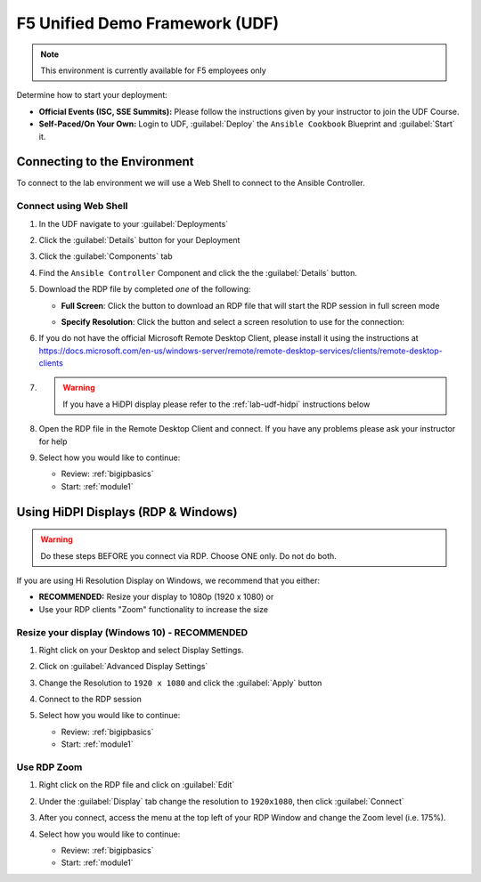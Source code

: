 F5 Unified Demo Framework (UDF)
-------------------------------

.. NOTE:: This environment is currently available for F5 employees only

Determine how to start your deployment:

- **Official Events (ISC, SSE Summits):**  Please follow the
  instructions given by your instructor to join the UDF Course.

- **Self-Paced/On Your Own:** Login to UDF,
  :guilabel:`Deploy` the ``Ansible Cookbook``
  Blueprint and :guilabel:`Start` it.

Connecting to the Environment
~~~~~~~~~~~~~~~~~~~~~~~~~~~~~

To connect to the lab environment we will use a Web Shell to connect to the
Ansible Controller.

Connect using Web Shell
^^^^^^^^^^^^^^^^^^^^^^^

#. In the UDF navigate to your :guilabel:`Deployments`

#. Click the :guilabel:`Details` button for your Deployment

#. Click the :guilabel:`Components` tab

#. Find the ``Ansible Controller`` Component and click the the :guilabel:`Details`
   button.

#. Download the RDP file by completed *one* of the following:

   - **Full Screen**: Click the |udf-rdp-button| button to download an RDP
     file that will start the RDP session in full screen mode

   - **Specify Resolution**: Click the |udf-down-arrow| button and select a
     screen resolution to use for the connection:

     |udf-rdp-resolution|

#. If you do not have the official Microsoft Remote Desktop Client, please
   install it using the instructions at
   https://docs.microsoft.com/en-us/windows-server/remote/remote-desktop-services/clients/remote-desktop-clients

#. .. WARNING:: If you have a HiDPI display please refer to the :ref:`lab-udf-hidpi`
      instructions below

#. Open the RDP file in the Remote Desktop Client and connect.  If you have
   any problems please ask your instructor for help

#. Select how you would like to continue:

   - Review: :ref:`bigipbasics`
   - Start: :ref:`module1`

.. preserving for future use

  Connect using an HTML5 Browser
  ^^^^^^^^^^^^^^^^^^^^^^^^^^^^^^

  #. In the UDF navigate to your :guilabel:`Deployments`

  #. Click the :guilabel:`Details` button for your Deployment

  #. Click the :guilabel:`Components` tab

  #. Find the ``Linux Jumphost`` Component and click the the :guilabel:`Access`
     button.  Then click the :guilabel:`NOVNC` option.  A new browser window/tab
     will be opened.

  #. In the new browser window/tab click the :guilabel:`Connect` button followed
     by the :guilabel:`Send Password` button.  You should now be connected.  If
     you have any problems please ask your instructor for help

  #. Select how you would like to continue:

     - Review: :ref:`bigipbasics`
     - Start: :ref:`module1`

.. _lab-udf-hidpi:

Using HiDPI Displays (RDP & Windows)
~~~~~~~~~~~~~~~~~~~~~~~~~~~~~~~~~~~~

.. WARNING:: Do these steps BEFORE you connect via RDP.  Choose ONE only.
   Do not do both.

If you are using Hi Resolution Display on Windows, we recommend that you either:

- **RECOMMENDED:** Resize your display to 1080p (1920 x 1080) or
- Use your RDP clients "Zoom" functionality to increase the size

Resize your display (Windows 10) - RECOMMENDED
^^^^^^^^^^^^^^^^^^^^^^^^^^^^^^^^^^^^^^^^^^^^^^

#. Right click on your Desktop and select Display Settings.

   |display-settings|

#. Click on :guilabel:`Advanced Display Settings`

   |advanced-display-settings|

#. Change the Resolution to ``1920 x 1080`` and click the :guilabel:`Apply`
   button

   |apply-resolution|

#. Connect to the RDP session

#. Select how you would like to continue:

   - Review: :ref:`bigipbasics`
   - Start: :ref:`module1`

Use RDP Zoom
^^^^^^^^^^^^

#. Right click on the RDP file and click on :guilabel:`Edit`

   |edit-rdp|

#. Under the :guilabel:`Display` tab change the resolution to
   ``1920x1080``, then click :guilabel:`Connect`

   |rdp-resolution|

#. After you connect, access the menu at the top left of your RDP Window and
   change the Zoom level (i.e. 175%).

   |rdp-zoom|

#. Select how you would like to continue:

   - Review: :ref:`bigipbasics`
   - Start: :ref:`module1`

.. |udf-rdp-button| image:: images/udf-rdp-button.png
   :scale: 50%
.. |udf-down-arrow| image:: images/udf-down-arrow.png
   :scale: 50%%
.. |udf-rdp-resolution| image:: images/udf-rdp-resolution.png
.. |display-settings| image:: images/rdp-display-settings.png
   :scale: 75%
.. |advanced-display-settings| image:: images/rdp-advanced-display-settings.png
   :scale: 75%
.. |apply-resolution| image:: images/rdp-apply-resolution.png
   :scale: 75%
.. |edit-rdp| image:: images/rdp-edit.png
   :scale: 75%
.. |rdp-resolution| image:: images/rdp-resolution.png
   :scale: 75%
.. |rdp-zoom| image:: images/rdp-zoom.png
   :scale: 75%
